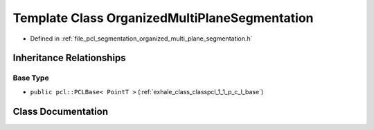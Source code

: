 .. _exhale_class_classpcl_1_1_organized_multi_plane_segmentation:

Template Class OrganizedMultiPlaneSegmentation
==============================================

- Defined in :ref:`file_pcl_segmentation_organized_multi_plane_segmentation.h`


Inheritance Relationships
-------------------------

Base Type
*********

- ``public pcl::PCLBase< PointT >`` (:ref:`exhale_class_classpcl_1_1_p_c_l_base`)


Class Documentation
-------------------


.. doxygenclass:: pcl::OrganizedMultiPlaneSegmentation
   :members:
   :protected-members:
   :undoc-members: